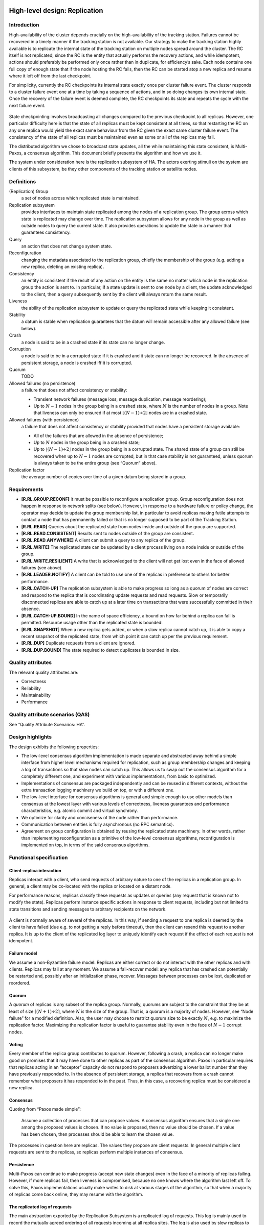 High-level design: Replication
==============================

Introduction
------------

High-availability of the cluster depends crucially on the
high-availability of the tracking station. Failures cannot be recovered
in a timely manner if the tracking station is not available. Our
strategy to make the tracking station highly available is to replicate
the internal state of the tracking station on multiple nodes spread
around the cluster. The RC itself is not replicated, since the RC is the
entity that actually performs the recovery actions, and while
idempotent, actions should preferably be performed only once rather than
in duplicate, for efficiency’s sake. Each node contains one full copy of
enough state that if the node hosting the RC fails, then the RC can be
started atop a new replica and resume where it left off from the last
checkpoint.

For simplicity, currently the RC checkpoints its internal state exactly
once per cluster failure event. The cluster responds to a cluster
failure event one at a time by taking a sequence of actions, and in so
doing changes its own internal state. Once the recovery of the failure
event is deemed complete, the RC checkpoints its state and repeats the
cycle with the next failure event.

.. figure:: fig1.png
   :width: 50 %
   :align: center

State checkpointing involves broadcasting all changes compared to the
previous checkpoint to all replicas. However, one particular difficulty
here is that the state of all replicas must be kept consistent at all
times, so that restarting the RC on any one replica would yield the
exact same behaviour from the RC given the exact same cluster failure
event. The consistency of the state of all replicas must be maintained
even as some or all of the replicas may fail.

The distributed algorithm we chose to broadcast state updates, all the
while maintaining this state consistent, is Multi-Paxos, a consensus
algorithm. This document briefly presents the algorithm and how we use
it.

The system under consideration here is the replication subsystem of HA.
The actors exerting stimuli on the system are clients of this subsystem,
be they other components of the tracking station or satellite nodes.

Definitions
-----------

(Replication) Group
    a set of nodes across which replicated state is maintained.
Replication subsystem
    provides interfaces to maintain state replicated among the nodes of
    a replication group. The group across which state is replicated may
    change over time. The replication subsystem allows for any node in
    the group as well as outside nodes to query the current state. It
    also provides operations to update the state in a manner that
    guarantees consistency.
Query
    an action that does not change system state.
Reconfiguration
    changing the metadata associated to the replication group, chiefly
    the membership of the group (e.g. adding a new replica, deleting an
    existing replica).
Consistency
    an entity is consistent if the result of any action on the entity is
    the same no matter which node in the replication group the action is
    sent to. In particular, if a state update is sent to one node by a
    client, the update acknowledged to the client, then a query
    subsequently sent by the client will always return the same result.
Liveness
    the ability of the replication subsystem to update or query the
    replicated state while keeping it consistent.
Stability
    a datum is stable when replication guarantees that the datum will
    remain accessible after any allowed failure (see below).
Crash
    a node is said to be in a crashed state if its state can no longer
    change.
Corruption
    a node is said to be in a corrupted state if it is crashed and it
    state can no longer be recovered. In the absence of persistent
    storage, a node is crashed iff it is corrupted.
Quorum
    TODO
Allowed failures (no persistence)
    a failure that does not affect consistency or stability:

    -  Transient network failures (message loss, message duplication,
       message reordering);
    -  Up to :math:`N-1` nodes in the group being in a crashed state,
       where :math:`N` is the number of nodes in a group. Note that
       liveness can only be ensured if at most
       :math:`\lfloor(N-1) \div 2\rfloor` nodes are in a crashed state.

Allowed failures (with persistence)
    a failure that does not affect consistency or stability provided
    that nodes have a persistent storage available:

    -  All of the failures that are allowed in the absence of
       persistence;
    -  Up to :math:`N` nodes in the group being in a crashed state;
    -  Up to :math:`\lfloor (N-1) \div 2\rfloor` nodes in the group
       being in a corrupted state. The shared state of a group can still
       be recovered when up to :math:`N-1` nodes are corrupted, but in
       that case stability is not guaranteed, unless quorum is always
       taken to be the entire group (see “Quorum” above).

Replication factor
    the average number of copies over time of a given datum being stored
    in a group.

Requirements
------------

-  **[R.RL.GROUP.RECONF]** It must be possible to reconfigure a
   replication group. Group reconfiguration does not happen in response
   to network splits (see below). However, in response to a hardware
   failure or policy change, the operator may decide to update the group
   membership list, in particular to avoid replicas making futile
   attempts to contact a node that has permanently failed or that is no
   longer supposed to be part of the Tracking Station.

-  **[R.RL.READ]** Queries about the replicated state from nodes inside
   and outside of the group are supported.

-  **[R.RL.READ.CONSISTENT]** Results sent to nodes outside of the group
   are consistent.

-  **[R.RL.READ.ANYWHERE]** A client can submit a query to any replica
   of the group.

-  **[R.RL.WRITE]** The replicated state can be updated by a client
   process living on a node inside or outside of the group.

-  **[R.RL.WRITE.RESILIENT]** A write that is acknowledged to the client
   will not get lost even in the face of allowed failures (see above).

-  **[R.RL.LEADER.NOTIFY]** A client can be told to use one of the
   replicas in preference to others for better performance.

-  **[R.RL.CATCH-UP]** The replication subsystem is able to make
   progress so long as a quorum of nodes are correct and respond to the
   replica that is coordinating update requests and read requests. Slow
   or temporarily disconnected replicas are able to catch up at a later
   time on transactions that were successfully committed in their
   absence.

-  **[R.RL.CATCH-UP.BOUND]** In the name of space efficiency, a bound on
   how far behind a replica can fall is permitted. Resource usage other
   than the replicated state is bounded.

-  **[R.RL.SNAPSHOT]** When a new replica gets added, or when a slow
   replica cannot catch up, it is able to copy a recent snapshot of the
   replicated state, from which point it can catch up per the previous
   requirement.

-  **[R.RL.DUP]** Duplicate requests from a client are ignored.

-  **[R.RL.DUP.BOUND]** The state required to detect duplicates is
   bounded in size.

Quality attributes
------------------

The relevant quality attributes are:

-  Correctness
-  Reliability
-  Maintainability
-  Performance

Quality attribute scenarios (QAS)
---------------------------------

See “Quality Attribute Scenarios: HA”.

Design highlights
-----------------

The design exhibits the following properties:

-  The low-level consensus algorithm implementation is made separate and
   abstracted away behind a simple interface from higher level
   mechanisms required for replication, such as group membership changes
   and keeping a log of transactions so that slow nodes can catch up.
   This allows us to swap out the consensus algorithm for a completely
   different one, and experiment with various implementations, from
   basic to optimized.

-  Implementations of consensus are packaged independently and can be
   reused in different contexts, without the extra transaction logging
   machinery we build on top, or with a different one.

-  The low-level interface for consensus algorithms is general and
   simple enough to use other models than consensus at the lowest layer
   with various levels of correctness, liveness guarantees and
   performance characteristics, e.g. atomic commit and virtual
   synchrony.

-  We optimize for clarity and conciseness of the code rather than
   performance.

-  Communication between entities is fully asynchronous (no RPC
   semantics).

-  Agreement on group configuration is obtained by reusing the
   replicated state machinery. In other words, rather than implementing
   reconfiguration as a primitive of the low-level consensus algorithms,
   reconfiguration is implemented on top, in terms of the said consensus
   algorithms.

Functional specification
------------------------

Client-replica interaction
~~~~~~~~~~~~~~~~~~~~~~~~~~

Replicas interact with a client, who send requests of arbitrary nature
to one of the replicas in a replication group. In general, a client may
be co-located with the replica or located on a distant node.

For performance reasons, replicas classify these requests as updates or
queries (any request that is known not to modify the state). Replicas
perform instance specific actions in response to client requests,
including but not limited to state transitions and sending messages to
arbitrary recipients on the network.

.. figure:: fig2.png
   :width: 75 %
   :align: center
   :alt: Sequence diagram of the interaction between a client and
	 a set of replicas

A client is normally aware of several of the replicas. In this way, if
sending a request to one replica is deemed by the client to have failed
(due e.g. to not getting a reply before timeout), then the client can
resend this request to another replica. It is up to the client of the
replicated log layer to uniquely identify each request if the effect of
each request is not idempotent.

Failure model
~~~~~~~~~~~~~

We assume a non-Byzantine failure model. Replicas are either correct or
do not interact with the other replicas and with clients. Replicas may
fail at any moment. We assume a fail-recover model: any replica that has
crashed can potentially be restarted and, possibly after an
initialization phase, recover. Messages between processes can be lost,
duplicated or reordered.

Quorum
~~~~~~

A *quorum* of replicas is any subset of the replica group. Normally,
quorums are subject to the constraint that they be at least of size
:math:`\lceil(N+1)\div 2\rceil`, where :math:`N` is the size of the
group. That is, a quorum is a majority of nodes. However, see “Node
failure” for a modified definition. Also, the user may choose to
restrict quorum size to be exactly :math:`N`, e.g. to maximize the
replication factor. Maximizing the replication factor is useful to
guarantee stability even in the face of :math:`N-1` corrupt nodes.

Voting
~~~~~~

Every member of the replica group contributes to quorum. However,
following a crash, a replica can no longer make good on promises that it
may have done to other replicas as part of the consensus algorithm.
Paxos in particular requires that replicas acting in an “acceptor”
capacity do not respond to proposers advertizing a lower ballot number
than they have previously responded to. In the absence of persistent
storage, a replica that recovers from a crash cannot remember what
proposers it has responded to in the past. Thus, in this case, a
recovering replica must be considered a new replica.

Consensus
~~~~~~~~~

Quoting from “Paxos made simple”:

    Assume a collection of processes that can propose values. A
    consensus algorithm ensures that a single one among the proposed
    values is chosen. If no value is proposed, then no value should be
    chosen. If a value has been chosen, then processes should be able to
    learn the chosen value.

The processes in question here are replicas. The values they propose are
client requests. In general multiple client requests are sent to the
replicas, so replicas perform multiple instances of consensus.

Persistence
~~~~~~~~~~~

Multi-Paxos can continue to make progress (accept new state changes)
even in the face of a minority of replicas failing. However, if more
replicas fail, then liveness is compromised, because no one knows where
the algorithm last left off. To solve this, Paxos implementations
usually make writes to disk at various stages of the algorithm, so that
when a majority of replicas come back online, they may resume with the
algorithm.

The replicated log of requests
~~~~~~~~~~~~~~~~~~~~~~~~~~~~~~

The main abstraction exported by the Replication Subsystem is a
replicated log of requests. This log is mainly used to record the
mutually agreed ordering of all requests incoming at all replica sites.
The log is also used by slow replicas to catch up on requests that were
agreed upon without its assent [1]_. A log is defined as follows:

(Replicated) Request log
    abstractly speaking, a request log is a partial function
    :math:`\mathbb{N} \to \mathit{Req}` where :math:`\mathbb{N}` is the
    set of natural numbers and :math:`\mathit{Req}` is the set of all
    possible requests. We define the following operations on the graph
    of a log:

    -  :math:`\mathrm{append}(L,i,\mathit{req}) = L \cup \{(i, \mathit{req})\} \text{ if } i\not\in \mathrm{dom}(L)`.

    The set :math:`\mathbb{N}` is also called the set of *slots* of the
    log.

Request stream
~~~~~~~~~~~~~~

The replicated request log is a distributed abstraction --- at runtime a
log is supported by a number of processes running at each replica site.
This log can be appended to at any time by any client concurrently. By
contrast, a request stream is a local abstraction capturing the sequence
of requests sent by a single client to the log.

Whereas the replicated log is an external abstraction of the replication
group, the request stream is an abstraction internal to one particular
client.

Logical specification
---------------------

Layered subsystem view
~~~~~~~~~~~~~~~~~~~~~~

The Replication Subsystem is subdivided into three layers:

.. figure:: fig3.png
   :width: 33 %
   :align: center

1. **consensus**: the lowest layer provides mechanisms for replicas to
   propose a given request for a given slot in the log, and ensure that
   all other replicas agree to the same value for the given slot. The
   consensus layer has a notion of decree. A decree is the result of one
   instance of consensus and is identified by a decree identifier. All
   decrees have a value. The consensus layer allows all replicas to
   agree on the value of a slot by passing a decree with the given
   request as the decree value.

2. **replicated-log**: this layer keeps track of the history of decrees
   that were passed through consensus, in a generic way. It does not
   depend on any internal detail of the particular consensus
   implementation that it is paired with. And indeed one implementation
   can seamlessly be swapped out for another.

3. **replicated-state**: the log makes no assumption about the values it
   receives, proposes for consensus, and records. In practice, however,
   values sent to the log by a client are commands that modify a single
   state variable in a sequential way. These commands are totally
   ordered by sequence number. This layer exports functionality to help
   a client assign globally unique sequence numbers to each request that
   it submits to the log. It also exports a simple state API, consisting
   of functions to query the current replicated state and functions to
   update it.

Note that while replicated-state sequences all commands from one client
(by sequence number), replicated-log sequences all commands from all
clients (by decree identifier). If commands are idempotent, then a
client does not need to use the replicated-state layer, instead
interfacing with replicated-log directly.

Interfaces
----------

This section describes the signatures of the modules presented above. It
is left to the DLD whether a given signature maps to a type class, a
record, or a set of top-level declarations.

We assume an abstract type ``Action a`` of actions (expression having a
side-effect when evaluated) that return a value of type a, without
specifying how actions are implemented.

consensus
~~~~~~~~~

.. code:: haskell

    type DecreeId

    type Propose s a

    signature Protocol (type a) =
        type s

        acceptor :: Process ()
        propose :: DecreeId → a → Propose s a
    end Protocol

A consensus protocol is characterized by two essential elements:

1. the actions of the acceptor processes;
2. an action of proposing decrees.

A protocol can require that state be maintained between proposals. This
state can be used for example to optimize proposals from a replica using
Paxos that has previously won a proposal --- in this case the replica
does not need to go through the election phase of Paxos. This state is
internal and specific to the particular consensus protocol.

The ``Propose s a`` type is the type of actions returning a value of
type ``a`` given the state of type ``s``.

replicated-log
~~~~~~~~~~~~~~

.. code:: haskell

    signature Log
        initialize :: Action s
        nextState :: s → a → Action s
    end Log

    signature replicated-log (P : Protocol) (L : Log)
        type Hint = None | Idempotent | Nullipotent

        type Handle

        type NominationPolicy

        new :: [NodeId] → Action Handle

        finalize :: Handle → Action ()

        colonize :: NodeId → Handle → Action ()
        reconfigure :: NominationPolicy → Handle → Action ()

        append :: Handle → Hint → a → Action ()

        type RemoteHandle

        remoteHandle :: Handle → RemoteHandle
        dup :: RemoteHandle → Handle
    end replicated-log

A structure implementing the ``Log`` interface provides callbacks for
each of:

1. replicated log creation, to set the initial state of the state
   machine;
2. the action to be executed when a request gets recorded in the
   replicated log, making the state machine transition to a new state.

A replicated log is parameterized by the consensus protocol and the set
of callbacks given in a ``Log`` structure. The action ``new`` will
create a new replicated log by spawning a replica process at each
replica site node. This action returns a handle, which is an abstract
datatype that can be used to address a replicated log. This action need
not be atomic, in that not all nodes are live at the time it is
performed, then it is fine to spawn replicas on some of the provided
nodes but not all of of them, so long as the quorum still counts all
nodes. ``finalize`` deallocates any resources allocated by ``new``.

Logs support operations upon them, acting on either on the log metadata
(membership) or data (adding an entry to the the log).

A group can be reconfigured with a different membership using the
``reconfigure`` action. This action takes a nomination policy as
argument, which is a function yielding a new membership list given the
existing one. Example nomination policies include filtering out all
replicas on any given node, or overriding the current membership with a
completely new membership disjoint from the current one. ``colonize`` is
used to spawn a new replica on a new node.

The only data operation supported by replicated logs is ``append``,
which records a new entry to the log. The first argument of this
function is a handle to a replicated log. For performance reasons, the
client can include a hint indicating whether the new entry being added
to the log is idempotent or nullipotent (i.e. has no effect on the
replicated state, which is the case for all read requests). Nullipotent
operations can be added to the log more efficiently than other
operations, or in fact omitted from the log altogether.

Calling ``append`` after ``finalize`` on a handle yields a runtime
error.

A handle is intentionally not serializable and kept completely abstract
--- as such it cannot be communicated across a network. A handle is
therefore only useful on the node on which it was created. However,
other clients must be able to address the replicated log too. While we
do not allow sharing handles between nodes, it is possible to “clone” a
handle on other clients so as to be able to address the same replicated
log. Cloning a handle is a two-step process: one must first create a
``RemoteHandle`` from a ``Handle``. A ``RemoteHandle`` represents a
handle on a remote node. It is serializable, but cannot be used to
address a replicated log directly - one must create a new handle from
the remote handle first. This is what the ``dup`` action [2]_ does.

replicated-state
~~~~~~~~~~~~~~~~

.. code:: haskell

    type CommandPort s

    connect :: Handle → Action (CommandPort s)

    select :: CommandPort s → (s → Action a) → Action a
    update :: CommandPort s → (s → Action s) → Action ()

In general most clients send commands that are not necessarily
idempotent. What’s more, clients manipulate replicated state much in the
manner of a database --- executing queries to read *part of* the state
and sending commands to update the state in arbitrary ways. A command
port allows for a *stream* of queries and updates to be sent from the
client. A single client can in principle open multiple command ports,
though the implementation is allowed to restrict command ports to only
one command port per process.

One creates a new command port through the ``connect`` action [3]_.
There is no corresponding disconnect action --- resources associated
with command ports are naturally recycled by the garbage collector.

For full generality, both queries and state manipulation actions are
parameterized by arbitrary functions executed on the replicas. In the
case of ``select``, the provided function is a *state projection*
function. In the case of ``update``, the function is a *state
transition* function.

Summary of communication flow
-----------------------------

The following diagrams summarize the flow of various requests according
to the design described above. For simplicity, we illustrate the flow
when only two replicas are present, but in general there may be any
number of replicas.

Write requests
~~~~~~~~~~~~~~

.. figure:: fig4.png
   :width: 75 %
   :align: center

A request identified as ``i`` sent to a replica using the ``update``
action is considered a write request and can modify the replicated state
in arbitrary ways. Like all requests, it gets tagged with a globally
unique request identifier. Appending such a request to the replicated
log involves forwarding the request to one of the replicas, then waiting
for that replica to successfully propose the request as the ``d``-th
value in the replicated log through consensus. At this point the update
request is complete and a new request can be sent. Asynchronously, the
proposed value gets committed to all replicas of the log and the write
callback ``f`` gets executed. When using replicated-state, the write
callback simply consists in calling the proposed value (i.e. the value
of the decree). The value of the decree is itself an action, which when
called yields ``s``, the new state of the state machine associated to
the replicated log.

``w``, is a wrapper function around ``f`` internal to ``update``.

Read requests
~~~~~~~~~~~~~

.. figure:: fig5.png
   :width: 75 %
   :align: center

A request sent to a replica using ``select`` is a special case. Because
such a request is known to have no effect on the state, the replicated
log can be completely oblivious to it and it does not need to be
submitted for consensus. Therefore, only one replica need be involved in
serving read requests. However, in order to maintain the consistency
requirements stated in the Requirements section, the replica must ensure
that it is up-to-date, i.e. that there are no entries in the replicated
log recorded at other replicas that can be caught up upon. To do this
without consensus for each read request requires obtaining a lease,
through consensus (see “Optimizations” below). This is faster because
consensus is required only once per lease, as opposed to once per read
request.

``r`` is a wrapper around ``f`` internal to ``select``, which sends the
projection of the replicated state computed by ``f`` back to the calling
process.

State
=====

Consensus
---------

Consensus implementation: Multi-paxos
~~~~~~~~~~~~~~~~~~~~~~~~~~~~~~~~~~~~~

We make no attempt here to describe the Paxos protocol and its variants
in full detail. This is by now a well understood algorithm that is well
documented in the literature. See the References section for pointers
particularly relevant for an implementation. We do explain the different
roles in Paxos and how they interact.

The Paxos algorithm segregates processes into a number of roles. Since
the names of each of these roles differ in the literature, we review
them here:

**clients:**
    these are the processes that are asking for state
    changes to be made.

**proposers:**
    the processes that propose state changes on behalf of clients.
    Clients do not propose changes directly because clients do not
    participate in the distributed consensus algorithm. In fact they
    should be oblivious to its very existence.

**acceptors:**
    these are the passive agents, which never make any proposals of
    their own but remember proposals of concurrent proposers.

**ambassador:**
    an ambassador is a process on a client node that abstracts away
    the fact that there are many replicas each running one or more
    acceptors and/or proposers. Any message sent to an ambassador is
    non-deterministically forwarded to one or more proposers. In this
    manner, to the client, the group of replicas looks like it *is*
    one single process, to which one can *send* messages. An
    ambassador is local to a client node. Each node has its own
    ambassador that it does not share with other nodes.

This design maps acceptors to separate processes and proposers to
replica processes.

On a client node, the ambassador is the handle to the replicated log.

Optimizations
~~~~~~~~~~~~~

In practice, each replica consists of exactly one proposer and one
acceptor. In Basic Paxos, all replicas are thus symmetric. However,
Basic Paxos requires 3 roundtrips to get all replicas to agree on each
state change. The algorithm is nonetheless optimal, if one considers
only single instance of the algorithm. In practice, one runs many
instances of the algorithm: one for each checkpoint. When the Basic
Paxos algorithm is iterated in this way, the first phase of the
algorithm, the “prepare” phase, can be skipped, by assuming that one of
the proposers is a distinguished proposer, called a *master* or
*leader*. If the leader dies, then other proposers should notice that
and one proposer will become a leader, through one instance of Basic
Paxos. This optimized, iterated Paxos is called Multi-Paxos.

Further optimizations can be brought about by granting the leader a
lease (short, usually in the order of about 10 seconds max), and asking
all the clients to only talk to the leader, or at least that all other
replicas forward requests from clients to the leader. In this way, read
requests can be made even more efficient, because since a leader is
granted a lease it means that for a certain given amount of time it is
guaranteed that no other leader will ever pop up anywhere in the
network, and so whatever state is stored as the latest state on the
leader really must be the latest state stored on every other replica.
Therefore, read requests can be served entirely from the leader, without
having to contact all the other replicas. It is *not* crucial to
implement this optimization, since in our case the only reader is the RC
and the recovery supervisors, the RC very seldom reads the state from
the replicator (typically only at startup, following a failure of a
previous instance of the RC), and the recovery supervisors attempt to
read the state once every few seconds.

Liveness
~~~~~~~~

The FLP impossibility theorem says that in the presence of one failing
process, no consensus algorithm between sets of processes that
communicate asynchronously terminates in every case. This means that a
single instance of Paxos could go on forever. This is a largely academic
result, however. This impossibility result assumes that messages can be
delayed arbitrarily. But in practice, no system is truly asynchronous,
in that there always exists an upper bound on just how long a message
can take to arrive to destination. Or rather, one can define to be lost
a message that takes longer than a given timeout to arrive to
destination.

Default Paxos can get stuck forever in a chain of competing proposers
vying for their proposal to get accepted by a majority. But this problem
can be solved in practice by using adaptive timeouts [4]_, by further
assuming that clock drift on nodes is also bounded.

Replicated log
--------------

Messages between replicas
~~~~~~~~~~~~~~~~~~~~~~~~~

Replicas exchange the following messages among each other:

-  **Commit**: a commit message from a source replica to all other
   replicas signal that the replica has successfully passed a decree
   through consensus. This means that a given slot in the log now has a
   value.
-  **Query**: replicas can occasionally miss Commit messages or these
   messages can be delayed. Upon noticing that it is lagging (see
   below), a replica sends one Query message for every log slot for
   which it does not know the value. The list of slots to query is the
   following set:
   :math:`\{d' | \forall d'\in N, d'<d \wedge L(d) \text{ undefined}\}`.

-  **Max**: when a replica crashes and subsequently recovers, it cannot
   participate in quorums for consensus because it is does not remember
   what promises it has made in the past to proposers. Therefore,
   immediately following recovery and before recovering voting rights, a
   replica must determine the supremum of the set of decree numbers for
   which proposals have been made. It does this by sending Max messages
   to a quorum of other replicas. The replica shall only participate in
   quorums for passing decrees whose numbers are higher than this
   supremum.

Committing a log entry
~~~~~~~~~~~~~~~~~~~~~~

A commit entails atomically adding a new entry to each replica’s local
log. Every time a new entry is committed, every replica executes those
entries that it can execute. An entry *op* is defined as *executable* at
a replica iff there exists a complete chain of entries from the slot
number corresponding to the latest snapshot (0 otherwise) to the slot
number of *op*.

Decree state transition diagram
~~~~~~~~~~~~~~~~~~~~~~~~~~~~~~~

A replica that successfully passes a decree sends the decree to itself,
for committing, as well as to other replicas. Any new decree normally
goes through the following states before finally being committed:


.. figure:: fig6.png
   :width: 50 %
   :align: center

Upon receiving decree, a replica determines whether it is local (a
decree originating from the replica itself) or remote. If the decree is
local, then the replica stores it to disk, sends an acknowledgement to
the client and then executes the decree. Upon receiving a remote decree,
a replica stores it to disk and then executes it.

The reason for introducing a “local” state is that only one replica need
acknowledge a request to the client, not all of them.

Decrees about nullipotent operations need not be stored to disk. As
such, they can enter the pipeline directly in the “Stored” state. Since
they do not affect the state, it is sufficient to execute them on only
replica, namely the replica that received the request.

Replication group membership
~~~~~~~~~~~~~~~~~~~~~~~~~~~~

In this section, we discuss the state that is maintained by the
replicated log layer to allow dynamic group membership change. At all
times, the following list is maintained by every node in the group:

1. **Group membership**: this is the current list of replica processes
   that is used as an argument to the ``propose`` function of the
   consensus layer when it is called.

Reconfiguration
~~~~~~~~~~~~~~~

The group membership list gets changed in response to any replica in the
group proposing a reconfiguration command through consensus. If the
implementation allows multiple in-flight instances of Paxos to run
concurrently, then special care must be taken to prevent any decree with
number :math:`i` being passed assuming configuration :math:`\sigma_1` if
a decree for a reconfiguration command is passed with decree number
:math:`j` such that :math:`j<i`. There are several solutions to this
problem in the literature.

The simple solution consists in bounding the maximum number of
simultaneous instances of Paxos (in other words bounding the number of
entries in the replicated log whose values are being decided upon
simultaneously), say by some factor :math:`\alpha`. Then a
reconfiguration command passed as decree :math:`i` only takes effect for
all decrees after :math:`i + \alpha`. If the reconfiguration should
occur immediately, then a replica must pass no-op commands to fill up
the remaining slots until :math:`i+\alpha`.

The other solution is to introduce special *stop* commands, which
indicate that a given replicated state machine must be stopped. A
reconfiguration occurs at state machine initialization, again through
consensus. Each state machine always runs with the same configuration
from start to finish. The replicated log represents the concatenation of
the sequence of commands of each state machine. This is the approach
presented in “Stoppable Paxos”.

We adopt a solution essentially similar to the latter. The idea is as
follows. We introduce the concept of a *legislature*. A legislature is a
period of time over which group membership is constant. A distinct state
machine is associated to each legislature. Any number of decrees can be
passed during a legislature. Each decree of a legislature is identified
by a *decree* number. Two different decrees from the two different
legislatures may have the same decree number, so that we must include a
*legislature identifier* as part of the decree identifier to uniquely
identify decrees. So a decree identifier is a pair :math:`d=(l,n)`,
ordered lexicographically.

Each group membership change induces the start of a new legislature. In
the current legislature, any decree :math:`d` can be a special
reconfiguration decree, introducing a new legislature with a new
membership. However, if multiple decrees are passed concurrently, a
reconfiguration decree is not necessarily the last decree in a
legislature. However, a reconfiguration decree acts as a “stop” command
for the state machine associated with the current legislature.
Therefore, the last command that will ever get executed at each replica
in a given legislature is that associated to the reconfiguration decree.
Any future decree in the same legislature will simply be ignored.

Because a reconfiguration decree is a decree like any other of the
current legislature, it can only be passed with the assent of a quorum
of members of the current legislature. This ensures that history of
membership changes in the group is always linear, because only a quorum
of current members can agree to decrease or increase the size of the
current group, so any replica that misses the reconfiguration decree
cannot pass any alternate decree using the same decree number in the
current legislature, meaning that the replica will necessarily contain a
gap in its log and will not be able to execute any future decrees, for
all its ability to pass them.

**Example**: Imagine the following 4 node configuration, with one
replica on each:

.. figure:: fig7.png
   :width: 33 %
   :align: center

Say A passes :math:`a` decree d reconfiguring the group to contain just
A and B, using {A, B, C} as quorum. Say D didn't learn about the
reconfiguration. If D wishes to pass a decree with the same decree
identifier :math:`d`, then it can only do so using a quorum of nodes
(minimum size of 3), which will necessarily overlap with the quorum for
the existing decree. Therefore, D can only ever successfully propose the
same decree, or decrees with a higher decree number. But these
higher-numbered decrees, say which reconfigure the group to have
membership {C, D}, will never get executed, because either D passes the
same decree :math:`d`, making the group {A, B}, or D never succeeds to
pass a decree with that number and therefore cannot execute later
decrees.

Node failure
~~~~~~~~~~~~

Since the state of a node disappears forever upon crashing in the
absence of persistence, we must assume fail-stop semantics, as explained
in this section (TODO: intra-document links and which section?). Nodes
with access to persistent storage can recover, but for simplicity,
either way a replica that comes back online following a crash is
considered to be a new replica. A new replica goes through
initialization. As part of initialization, it contacts all nodes
currently in the replica group. Obtaining the current list of nodes in
the replica group is done through some out-of-band mechanism.

If a replica is configured to be the unique replica on a particular
node, then it must advertise this fact when it starts. In this manner,
if other replicas in the group know of another replica on the same node,
then they know that this other replica is *stale*, where stale means
that the replica can be presumed dead and never to return.

These stale replicas must be removed from the group membership, lest
quorum become increasingly difficult or even impossible to achieve as
new replicas join the group but old stale replicas remain. Also, we wish
to be able to recover from the simultaneous failure of up to :math:`f`
nodes in a group of size :math:`f+1` even without persistence. To do so,
we allow the following modification to the computation of the minimum
quorum size:

**Modified quorum rule**: for a group of size :math:`N`, if the number
of known stale replicas is :math:`n` the minimum quorum size can be
taken to be :math:`(N-n)\div 2+1`.

That is, while all replicas always agree on the group membership, in the
presence of stale replicas not all replicas are taken into account for
the purpose of computing quorum. This allows any replica to pass a
decree even in the absence of a majority, but only if it knows of at
least one stale replica. Replicas do not need to agree on the minimum
quorum size.

With the modified quorum rule, it becomes possible for a replication
group of size :math:`f+1` to recover from up to :math:`f` simultaneous
failures, even without persistence. For example, if the failures are
crashes and all crashed nodes come back up, then:

1. At initialization time, all recovering replicas contact all members
   in the group to catch up;
2. If they are known to be the unique replica on a node, then all live
   replicas will notice that new replicas are on those nodes and so the
   old ones must be stale. That old replicas are stale can also be
   indicated by the operator;
3. Every time a live replica learns of a stale replica, it proposes a
   new membership list for consensus. As soon as :math:`n`, the number
   of known stale replicas at any of the live replicas, becomes high
   enough to have quorum, one such proposal will be accepted;
4. From then on, any replica in the reconfigured group can now pass any
   decree that it wishes, since the group now has quorum. In particular,
   all new replicas can be added to the group.

.. raw:: html

   <!-- TODO: Open-ended sentence -->

With persistence, again using the modified quorum rule, it is possible

Conformance
~~~~~~~~~~~

For every requirement in the Requirements section, this section
explicitly describes how the requirement is discharged by the design.

-  | **[R.RL.GROUP.RECONF]**
   |  Group reconfiguration is supported.

-  | **[R.RL.READ]**
   |  This design makes no distinction between read and write requests.
     It nonetheless allows for read requests to be handled efficiently,
     since one can provide hints about the effect of a request when
     adding it to the log.

-  | **[R.RL.READ.CONSISTENT]**
   |  Reads are consistent because reads are requests like any other
     that, logically speaking, get appended to the log and are only
     executed when all operations that were previously added to the log
     have been executed.

-  | **[R.RL.READ.ANYWHERE]**
   |  All replicas are symmetric from the client’s perspective, so any
     request can be sent to any replica.

-  | **[R.RL.WRITE]**
   |  Modifying the replicated state is supported.

-  | **[R.RL.WRITE.RESILIENT]**
   |  Writes are resilient by virtue of not committing write requests
     unless at least a quorum of nodes has acknowledged the write
     request.

-  | **[R.RL.LEADER.NOTIFY]**
   |  Leader notification is not currently supported, but planned.

-  | **[R.RL.CATCH-UP]**
   |  Catching up for slow nodes is supported through the introduction
     of a replicated log, whos entries at one replica can be read by any
     other replica.

-  | **[R.RL.CATCH-UP.BOUND]**
   |  Resource usage is currently unbounded. The size of the log grows
     linearly with the number entries that have been agreed upon through
     consensus.

-  | **[R.RL.SNAPSHOT]**
   |  Snapshotting is not currently supported.

-  | **[R.RL.DUP]**
   |  All requests are uniquely identified. A replica does not submit a
     request for consensus if that request has already been recorded in
     the log.

-  | **[R.RL.DUP.BOUND]**
   |  Assuming an ordered transport, the state maintained at each
     replica for duplicate detection is of a small constant size for
     each client. The overall state is bounded provided the internal
     state of the transport is bounded.

Use cases
=========

**[UC.RL.CREATE]**:

=====================  ==========
Description            Operator creates a new replicated group.
References
Actors                 Operator
Prerequisites
Assumptions            - Target nodes are not in a crashed state.
                       - Operator's node can connect to all target nodes.
Steps                  #. Operator calls ``new``.
                       #. Replicas and associated acceptors spawned on each node.
                       #. Call to ``new`` returns.
Variations (optional)  Ignore failing to spawn a replica on any given node.
Quality Attributes     performance, reliability
Issues                 N/A
=====================  ==========

**[UC.RL.REQUEST]**:

=====================  ==========
Description            Client sends a request to the replicated state.
References
Actors                 Client
Prerequisites
Assumptions            - Replicated group has been created.
                       - Client has a handle to the replicated group.
Steps                  #. Client calls ``append`` providing no hint.
                       #. Ambassador submits request to one or more
                          replicas, according to some configurable policy.
                       #. If acknowledgement not received within set
                          timeout by ambassador, then go to 2. using
                          different replicas.
                       #. Request is passed as a decree through consensus.
                       #. Decree is broadcast to all replicas.
                       #. Decree is stored to disk on all replicas.
                       #. Request is acknowledged to the ambassador.
                       #. Request is executed on all replicas.
                       #. Call to ``append`` returns.
Variations (optional)  If request is nullipotent, then execute only on one
                       replica and don't store to disk.
Quality Attributes     performance, reliability
Issues                 N/A
=====================  ==========

**[UC.RL.RECONFIGURE]**:

=====================  ==========
Description            Operator adds/removes a replica from replication group.
References
Actors                 Operator
Prerequisites
Assumptions            - Replicated group has been created.
                       - Operator has a handle to the replicated group.
Steps                  #. Operator calls ``reconfigure``.
                       #. Ambassador sends a reconfiguration request to
                          one or more replicas, according to some configurable
                          policy.
                       #. If acknowledgement not received within set
                          timeout by ambassador, then go to 2. using
                          different replicas.
                       #. Request is passed as a decree through consensus.
                       #. Decree is broadcast to all replicas.
                       #. Decree is stored to disk on all replicas.
                       #. Request is acknowledged to the ambassador.
                       #. Request is executed on all replicas.
                       #. Call to ``append`` returns.
Variations (optional)
Quality Attributes     performance, reliability
Issues                 N/A
=====================  ==========

References
==========

TODO: links here

1. Lamport, Leslie. “Paxos made simple”. ACM SIGACT News 32.4 (2001):
   18-25.
2. Robert van Renesse, “Paxos made moderately complex”. (2011).
3. Chandra et al., “Paxos made live - an engineering perspective”.
   (2007).
4. Lamport et al. “Stoppable Paxos”. (2008).

.. [1]
   Remember that only the smallest possible quorum is strictly necessary
   to make progress, so not all replicas need participate in all
   decisions, even in the absence of network failures.

.. [2]
   So named after the similar dup(2) system call for duplicating file
   handles on POSIX systems.

.. [3]
   So named after the similar connect(2) system call of the BSD sockets
   API.

.. [4]
   See Section 3 of “Paxos made moderately complex”.
